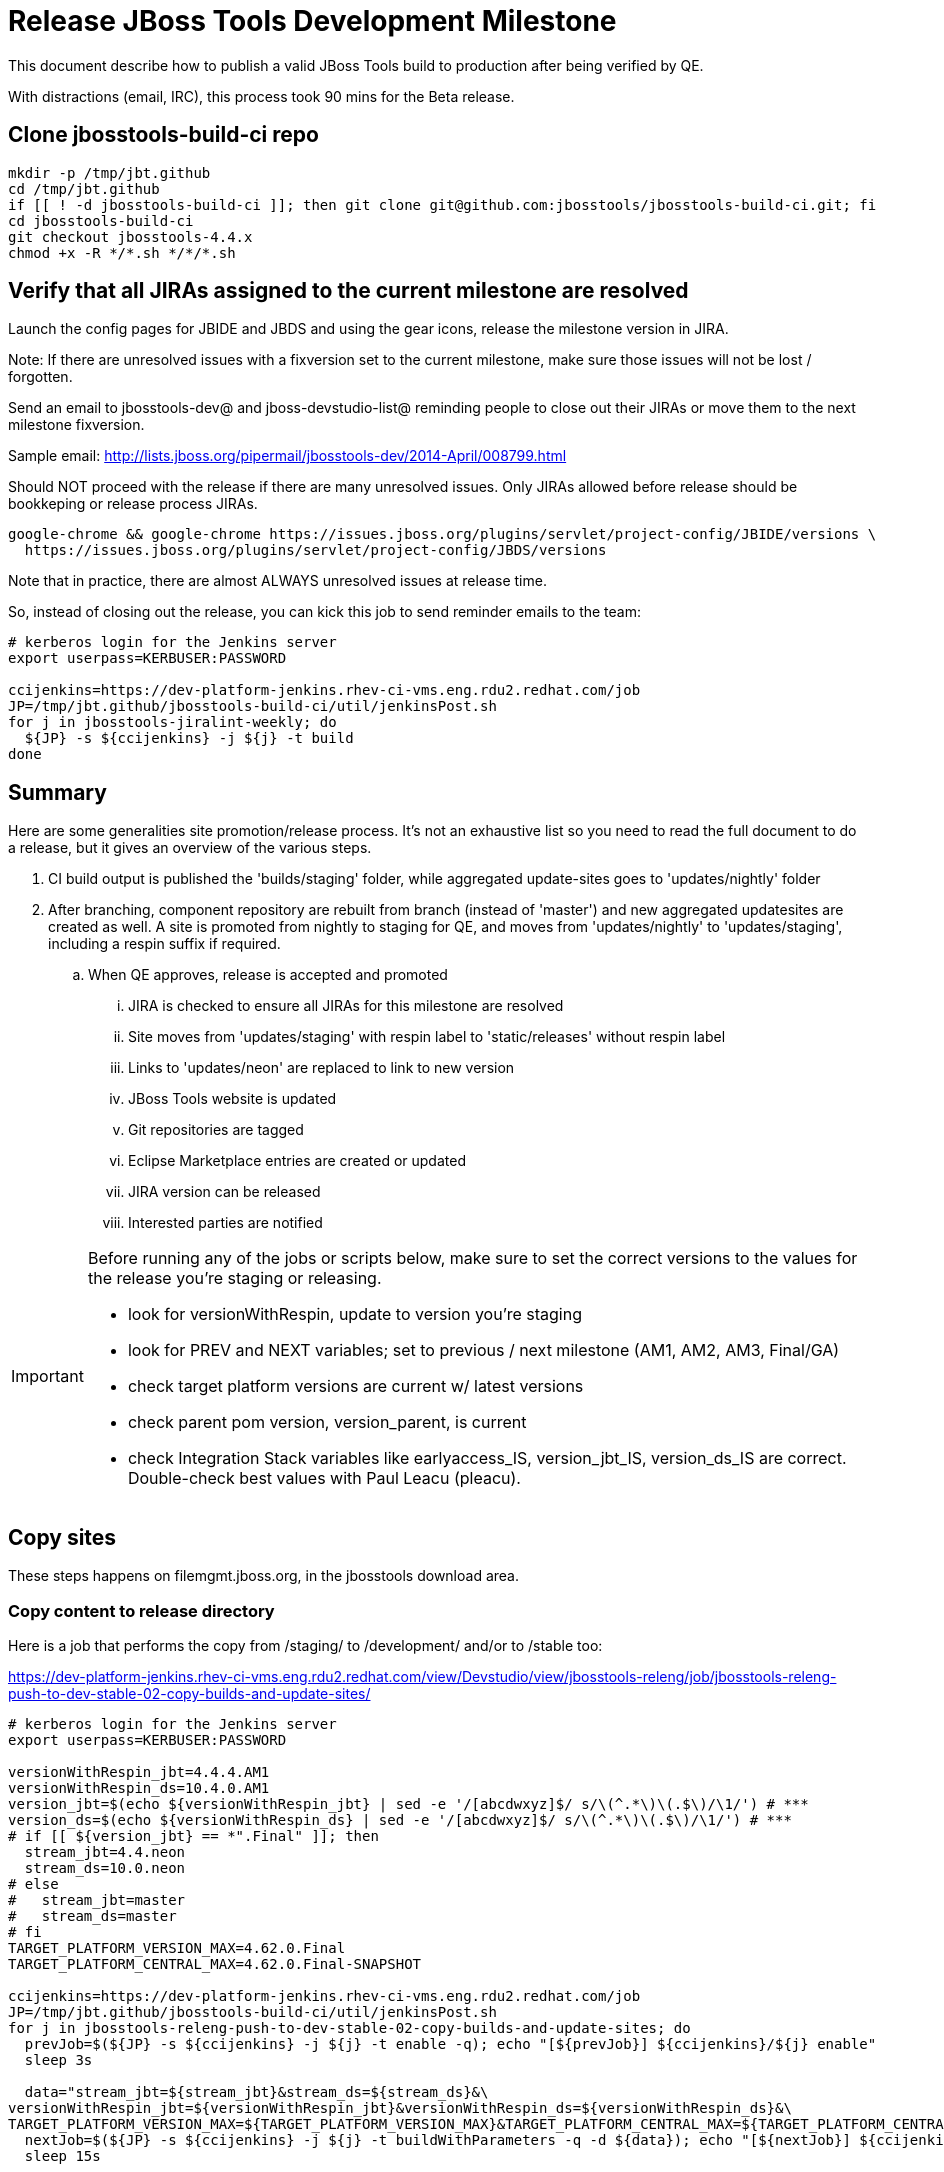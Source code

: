 = Release JBoss Tools Development Milestone

This document describe how to publish a valid JBoss Tools build to production after being verified by QE.

With distractions (email, IRC), this process took 90 mins for the Beta release.

== Clone jbosstools-build-ci repo

[source,bash]
----

mkdir -p /tmp/jbt.github
cd /tmp/jbt.github
if [[ ! -d jbosstools-build-ci ]]; then git clone git@github.com:jbosstools/jbosstools-build-ci.git; fi
cd jbosstools-build-ci
git checkout jbosstools-4.4.x
chmod +x -R */*.sh */*/*.sh

----


== Verify that all JIRAs assigned to the current milestone are resolved

Launch the config pages for JBIDE and JBDS and using the gear icons, release the milestone version in JIRA.

Note: If there are unresolved issues with a fixversion set to the current milestone, make sure those issues will not be lost / forgotten.

Send an email to jbosstools-dev@ and jboss-devstudio-list@  reminding people to close out their JIRAs or move them to the next milestone fixversion.

Sample email: http://lists.jboss.org/pipermail/jbosstools-dev/2014-April/008799.html

Should NOT proceed with the release if there are many unresolved issues. Only JIRAs allowed before release should be bookkeping or release process JIRAs.

[source,bash]
----

google-chrome && google-chrome https://issues.jboss.org/plugins/servlet/project-config/JBIDE/versions \
  https://issues.jboss.org/plugins/servlet/project-config/JBDS/versions

----

Note that in practice, there are almost ALWAYS unresolved issues at release time.

So, instead of closing out the release, you can kick this job to send reminder emails to the team:

[source,bash]
----

# kerberos login for the Jenkins server
export userpass=KERBUSER:PASSWORD

ccijenkins=https://dev-platform-jenkins.rhev-ci-vms.eng.rdu2.redhat.com/job
JP=/tmp/jbt.github/jbosstools-build-ci/util/jenkinsPost.sh
for j in jbosstools-jiralint-weekly; do
  ${JP} -s ${ccijenkins} -j ${j} -t build
done

----


== Summary

Here are some generalities site promotion/release process. It's not an exhaustive list so you need to read the full document to do a release, but it gives an overview of the various steps.

. CI build output is published the 'builds/staging' folder, while aggregated update-sites goes to 'updates/nightly' folder
. After branching, component repository are rebuilt from branch (instead of 'master') and new aggregated updatesites are created as well.  A site is promoted from nightly to staging for QE, and moves from 'updates/nightly' to 'updates/staging', including a respin suffix if required.
.. When QE approves, release is accepted and promoted
... JIRA is checked to ensure all JIRAs for this milestone are resolved
... Site moves from 'updates/staging' with respin label to 'static/releases' without respin label
... Links to 'updates/neon' are replaced to link to new version
... JBoss Tools website is updated
... Git repositories are tagged
... Eclipse Marketplace entries are created or updated
... JIRA version can be released
... Interested parties are notified

[IMPORTANT]
====

Before running any of the jobs or scripts below, make sure to set the correct versions to the values for the release you're staging or releasing.

* look for versionWithRespin, update to version you're staging
* look for PREV and NEXT variables; set to previous / next milestone (AM1, AM2, AM3, Final/GA)
* check target platform versions are current w/ latest versions
* check parent pom version, version_parent, is current
* check Integration Stack variables like earlyaccess_IS, version_jbt_IS, version_ds_IS are correct. Double-check best values with Paul Leacu (pleacu).

====

== Copy sites

These steps happens on filemgmt.jboss.org, in the jbosstools download area.

=== Copy content to release directory

Here is a job that performs the copy from /staging/ to /development/ and/or to /stable too:

https://dev-platform-jenkins.rhev-ci-vms.eng.rdu2.redhat.com/view/Devstudio/view/jbosstools-releng/job/jbosstools-releng-push-to-dev-stable-02-copy-builds-and-update-sites/

[source,bash]
----

# kerberos login for the Jenkins server
export userpass=KERBUSER:PASSWORD

versionWithRespin_jbt=4.4.4.AM1
versionWithRespin_ds=10.4.0.AM1
version_jbt=$(echo ${versionWithRespin_jbt} | sed -e '/[abcdwxyz]$/ s/\(^.*\)\(.$\)/\1/') # ***
version_ds=$(echo ${versionWithRespin_ds} | sed -e '/[abcdwxyz]$/ s/\(^.*\)\(.$\)/\1/') # ***
# if [[ ${version_jbt} == *".Final" ]]; then
  stream_jbt=4.4.neon
  stream_ds=10.0.neon
# else
#   stream_jbt=master
#   stream_ds=master
# fi
TARGET_PLATFORM_VERSION_MAX=4.62.0.Final
TARGET_PLATFORM_CENTRAL_MAX=4.62.0.Final-SNAPSHOT

ccijenkins=https://dev-platform-jenkins.rhev-ci-vms.eng.rdu2.redhat.com/job
JP=/tmp/jbt.github/jbosstools-build-ci/util/jenkinsPost.sh
for j in jbosstools-releng-push-to-dev-stable-02-copy-builds-and-update-sites; do
  prevJob=$(${JP} -s ${ccijenkins} -j ${j} -t enable -q); echo "[${prevJob}] ${ccijenkins}/${j} enable"
  sleep 3s

  data="stream_jbt=${stream_jbt}&stream_ds=${stream_ds}&\
versionWithRespin_jbt=${versionWithRespin_jbt}&versionWithRespin_ds=${versionWithRespin_ds}&\
TARGET_PLATFORM_VERSION_MAX=${TARGET_PLATFORM_VERSION_MAX}&TARGET_PLATFORM_CENTRAL_MAX=${TARGET_PLATFORM_CENTRAL_MAX}"
  nextJob=$(${JP} -s ${ccijenkins} -j ${j} -t buildWithParameters -q -d ${data}); echo "[${nextJob}] ${ccijenkins}/${j} buildWithParameters ${data}"
  sleep 15s

  if [[ "${prevJob}" == "${nextJob}" ]]; then
    echo "[WARN] Build has not started yet! Must manually disable and toggle keeping the log once the job has started."
    echo "[WARN] ${ccijenkins}/${j}"
  else
    ${JP} -s ${ccijenkins} -j ${j} -t disable
    ${JP} -s ${ccijenkins} -j ${j} -t lastBuild/toggleLogKeep
  fi
done

----

If any of the above fails, ssh to dev01 or dev90, sudo to hudson, and do this. NOTE: will not work if run from within a screen session.

[source,bash]
----

# get stage script
WORKSPACE=/tmp
cd ${WORKSPACE}
if [[ -f /tmp/stage.sh ]]; then rm -f /tmp/stage.sh; fi
wget https://raw.githubusercontent.com/jbosstools/jbosstools-build-ci/jbosstools-4.4.x/publish/stage.sh --no-check-certificate
chmod +x stage.sh
STAGE=${WORKSPACE}/stage.sh
eclipseReleaseName=neon
JBDS="devstudio@10.5.105.197:/www_htdocs/devstudio" # use filemgmt IP
TOOLS="tools@10.5.105.197:/downloads_htdocs/tools"
qual=development
quiet="-q"

# for example, run this for the JBT central discovery plugins:
versionWithRespin_jbt=4.4.4.AM1
version_jbt=$(echo ${versionWithRespin_jbt} | sed -e '/[abcdwxyz]$/ s/\(^.*\)\(.$\)/\1/') # ***
${STAGE} -sites "discovery.central" -stream "${versionWithRespin_jbt}" -vr ${version_jbt} -DESTINATION "${TOOLS}" \
    -sd ${eclipseReleaseName} -dd static/${eclipseReleaseName} -st staging -dt ${qual} \
    -JOB_NAME jbosstools-${versionWithRespin_jbt}-build-\${site} ${quiet} -suz -sus &

----


When the job above is done, this verification job will trigger automatically if it's enabled:

https://dev-platform-jenkins.rhev-ci-vms.eng.rdu2.redhat.com/view/Devstudio/view/jbosstools-releng/job/jbosstools-releng-push-to-dev-stable-03-verify-builds-update-sites/

But you can run it again if you'd like:

[source,bash]
----

# kerberos login for the Jenkins server
export userpass=KERBUSER:PASSWORD

versionWithRespin_jbt=4.4.4.AM1
versionWithRespin_ds=10.4.0.AM1

# buildType=development in this case, development will ALSO check stable URLs if we're pushing out a GA/Final release
ccijenkins=https://dev-platform-jenkins.rhev-ci-vms.eng.rdu2.redhat.com/job
JP=/tmp/jbt.github/jbosstools-build-ci/util/jenkinsPost.sh
for j in jbosstools-releng-push-to-dev-stable-03-verify-builds-update-sites; do
  prevJob=$(${JP} -s ${ccijenkins} -j ${j} -t enable -q); echo "[${prevJob}] ${ccijenkins}/${j} enable"
  sleep 3s
  data="versionWithRespin_jbt=${versionWithRespin_jbt}&versionWithRespin_ds=${versionWithRespin_ds}&\
skipdiscovery=false&onlydiscovery=false&buildType=development"
  nextJob=$(${JP} -s ${ccijenkins} -j ${j} -t buildWithParameters -q -d ${data}); echo "[${nextJob}] ${ccijenkins}/${j} buildWithParameters ${data}"
  sleep 15s

  if [[ "${prevJob}" == "${nextJob}" ]]; then
    echo "[WARN] Build has not started yet! Must manually disable and toggle keeping the log once the job has started."
    echo "[WARN] ${ccijenkins}/${j}"
  else
    ${JP} -s ${ccijenkins} -j ${j} -t disable
    ${JP} -s ${ccijenkins} -j ${j} -t lastBuild/toggleLogKeep
  fi
done

----


=== Update /development/updates/ sites (and /stable/updates if Final)

Here's a job that verifies everything is updated:

https://dev-platform-jenkins.rhev-ci-vms.eng.rdu2.redhat.com/view/Devstudio/view/jbosstools-releng/job/jbosstools-releng-push-to-dev-stable-04-update-merge-composites-html/

[IMPORTANT]
====

To know what values to use for merging in the Integration Stack content (IS-suffixed variables), contact Paul Leacu or compare these URLs:

http://download.jboss.org/jbosstools/neon/stable/updates/integration-stack/discovery/4.4.1.Final/ vs
http://download.jboss.org/jbosstools/neon/development/updates/integration-stack/discovery/4.4.1.Final/
and
http://download.jboss.org/jbosstools/neon/stable/updates/integration-stack/discovery/4.4.1.Final/ vs
http://download.jboss.org/jbosstools/neon/stable/updates/integration-stack/discovery/4.4.1.Final/earlyaccess/

Similarly for devstudio:

https://devstudio.jboss.com/10.0/stable/updates/integration-stack/discovery/10.1.0.GA/ vs
https://devstudio.jboss.com/10.0/development/updates/integration-stack/discovery/10.1.0.GA/
and
https://devstudio.jboss.com/10.0/stable/updates/integration-stack/discovery/10.1.0.GA/ vs
https://devstudio.jboss.com/10.0/stable/updates/integration-stack/discovery/10.1.0.GA/earlyaccess/

The URLs used to fetch IS content are as follows:

[source,bash]
----
eclipseReleaseName=neon
devstudioReleaseVersion=10.0

http://download.jboss.org/jbosstools/${eclipseReleaseName}/${qual_IS}/updates/integration-stack/discovery/${version_jbt_IS}/${earlyaccess_IS}
https://devstudio.redhat.com/${devstudioReleaseVersion}/${qual_IS}/updates/integration-stack/discovery/${version_ds_IS}/${earlyaccess_IS}
----

====


[source,bash]
----

# kerberos login for the Jenkins server
export userpass=KERBUSER:PASSWORD

versionWithRespin_jbt=4.4.4.AM1
versionWithRespin_ds=10.4.0.AM1
versionWithRespin_ds_PREV_GA=10.3.0.GA
qual_IS="stable" # "development" or "stable" as applicable - see tip above
earlyaccess_IS="" # "" or "earlyaccess/" as applicable - see tip above
version_jbt_IS=4.4.1.Final
version_ds_IS=10.1.0.GA
ccijenkins=https://dev-platform-jenkins.rhev-ci-vms.eng.rdu2.redhat.com/job
JP=/tmp/jbt.github/jbosstools-build-ci/util/jenkinsPost.sh
for j in jbosstools-releng-push-to-dev-stable-04-update-merge-composites-html; do
  prevJob=$(${JP} -s ${ccijenkins} -j ${j} -t enable -q); echo "[${prevJob}] ${ccijenkins}/${j} enable"
  sleep 3s
  data="token=RELENG&versionWithRespin_jbt=${versionWithRespin_jbt}&versionWithRespin_ds=${versionWithRespin_ds}&versionWithRespin_ds_PREV_GA=${versionWithRespin_ds_PREV_GA}&\
qual_IS=${qual_IS}&earlyaccess_IS=${earlyaccess_IS}&version_jbt_IS=${version_jbt_IS}&version_ds_IS=${version_ds_IS}"
  nextJob=$(${JP} -s ${ccijenkins} -j ${j} -t buildWithParameters -q -d ${data}); echo "[${nextJob}] ${ccijenkins}/${j} buildWithParameters ${data}"
  sleep 15s

  if [[ "${prevJob}" == "${nextJob}" ]]; then
    echo "[WARN] Build has not started yet! Must manually disable and toggle keeping the log once the job has started."
    echo "[WARN] ${ccijenkins}/${j}"
  else
    ${JP} -s ${ccijenkins} -j ${j} -t disable
    ${JP} -s ${ccijenkins} -j ${j} -t lastBuild/toggleLogKeep
  fi
done

----


=== WebTools

==== Publish Site

Webtools site is expected to be found in +http://download.jboss.org/tools/updates/webtools/neon+. So, with a sftp client, on filemgmt.jboss.org,
create a symlink from +/updates/webtools/neon+ to http://download.jboss.org/jbosstools/neon/stable/updates/ (or /development/updates/ if we're
before first Final release).

[source,bash]
----
# verify site contents are shown
google-chrome && google-chrome http://download.jboss.org/jbosstools/updates/webtools/neon http://download.jboss.org/jbosstools/updates/webtools/

----

==== Notify webtools project

If this is the first milestone release (ie if you had to create the 'updates/webtools/neon' directory (next year will be "neon"), ensure that upstream project Web Tools (WTP) knows to include this new URL in their server adapter wizard. New bugzilla required!

* https://issues.jboss.org/browse/JBIDE-18921
* https://bugs.eclipse.org/454810

== Update Target Platforms

If this new release includes a new Target Platform, you need to release the latest target platform. If not, there's nothing to do here.

For Final or GA releases, the target platform folders should be moved to /static/ and composited back.

Thus for example,

http://download.jboss.org/jbosstools/targetplatforms/jbosstoolstarget/4.*.*.Final/
http://download.jboss.org/jbosstools/targetplatforms/jbdevstudiotarget/4.*.*.Final/

should be moved to:

http://download.jboss.org/jbosstools/static/targetplatforms/jbosstoolstarget/4.*.*.Final/
http://download.jboss.org/jbosstools/static/targetplatforms/jbdevstudiotarget/4.*.*.Final/

Then you can create composites in the old locations pointing to the new one, like this:

Here's a job that moves the target platform, then creates the symlinks to the /static/ location from the non-static ones.

https://dev-platform-jenkins.rhev-ci-vms.eng.rdu2.redhat.com/view/Devstudio/view/jbosstools-releng/job/jbosstools-releng-push-to-dev-stable-05-release-target-platforms/

IMPORTANT: This job also verifies that -SNAPSHOT content is properly populated on the servers, so it should be run for .Final and -SNAPSHOT target platforms alike.

[source,bash]
----

# kerberos login for the Jenkins server
export userpass=KERBUSER:PASSWORD

TARGET_PLATFORM_VERSION_MAX=4.62.0.Final

ccijenkins=https://dev-platform-jenkins.rhev-ci-vms.eng.rdu2.redhat.com/job
JP=/tmp/jbt.github/jbosstools-build-ci/util/jenkinsPost.sh
for j in jbosstools-releng-push-to-dev-stable-05-release-target-platforms; do
  prevJob=$(prevJob=$(${JP} -s ${ccijenkins} -j ${j} -t enable -q); echo "[${prevJob}] ${ccijenkins}/${j} enable" -q); echo "[${prevJob}] ${ccijenkins}/${j} enable"
  sleep 3s
  data="token=RELENG&TARGET_PLATFORM_VERSION_MAX=${TARGET_PLATFORM_VERSION_MAX}"
  nextJob=$(${JP} -s ${ccijenkins} -j ${j} -t buildWithParameters -q -d ${data}); echo "[${nextJob}] ${ccijenkins}/${j} buildWithParameters ${data}"
  sleep 15s
  if [[ "${prevJob}" == "${nextJob}" ]]; then
    echo "[WARN] Build has not started yet! Must manually disable and toggle keeping the log once the job has started."
    echo "[WARN] ${ccijenkins}/${j}"
  else
    ${JP} -s ${ccijenkins} -j ${j} -t disable
    ${JP} -s ${ccijenkins} -j ${j} -t lastBuild/toggleLogKeep
  fi
done

----


== Release the latest development and/or stable milestone to ide-config.properties

Here's a job that verifies everything is updated:

https://dev-platform-jenkins.rhev-ci-vms.eng.rdu2.redhat.com/view/Devstudio/view/jbosstools-releng/job/jbosstools-releng-push-to-dev-stable-04-update-ide-config.properties/

[source,bash]
----

# kerberos login for the Jenkins server
export userpass=KERBUSER:PASSWORD

versionWithRespin_jbt_PREV_GA=4.4.3.Final
versionWithRespin_jbt_PREV=4.4.3.Final
versionWithRespin_jbt=4.4.4.AM1
versionWithRespin_jbt_NEXT=4.4.4.AM1

versionWithRespin_ds_PREV_GA=10.3.0.GA
versionWithRespin_ds_PREV=10.3.0.GA
versionWithRespin_ds=10.4.0.AM1
versionWithRespin_ds_NEXT=10.4.0.AM1

version_jbt=$(echo ${versionWithRespin_jbt} | sed -e '/[abcdwxyz]$/ s/\(^.*\)\(.$\)/\1/') # ***
version_ds=$(echo ${versionWithRespin_ds} | sed -e '/[abcdwxyz]$/ s/\(^.*\)\(.$\)/\1/') # ***
buildType="development"; if [[ ${version_jbt} == *".Final" ]]; then buildType="stable"; fi

ccijenkins=https://dev-platform-jenkins.rhev-ci-vms.eng.rdu2.redhat.com/job
JP=/tmp/jbt.github/jbosstools-build-ci/util/jenkinsPost.sh
for j in jbosstools-releng-push-to-dev-stable-04-update-ide-config.properties; do
  prevJob=$(${JP} -s ${ccijenkins} -j ${j} -t enable -q); echo "[${prevJob}] ${ccijenkins}/${j} enable"
  sleep 3s

  data="token=RELENG&buildType=${buildType}&\
versionWithRespin_jbt_PREV_GA=${versionWithRespin_jbt_PREV_GA}&\
versionWithRespin_jbt_PREV=${versionWithRespin_jbt_PREV}&\
versionWithRespin_jbt=${versionWithRespin_jbt}&\
versionWithRespin_jbt_NEXT=${versionWithRespin_jbt_NEXT}&\
versionWithRespin_ds_PREV_GA=${versionWithRespin_ds_PREV_GA}&\
versionWithRespin_ds_PREV=${versionWithRespin_ds_PREV}&\
versionWithRespin_ds=${versionWithRespin_ds}&\
versionWithRespin_ds_NEXT=${versionWithRespin_ds_NEXT}"
  nextJob=$(${JP} -s ${ccijenkins} -j ${j} -t buildWithParameters -q -d ${data}); echo "[${nextJob}] ${ccijenkins}/${j} buildWithParameters ${data}"
  sleep 15s

  if [[ "${prevJob}" == "${nextJob}" ]]; then
    echo "[WARN] Build has not started yet! Must manually disable and toggle keeping the log once the job has started."
    echo "[WARN] ${ccijenkins}/${j}"
  else
    ${JP} -s ${ccijenkins} -j ${j} -t disable
    ${JP} -s ${ccijenkins} -j ${j} -t lastBuild/toggleLogKeep
  fi
done

----


== Update Eclipse Marketplace (add/remove features)

WARNING: Only applies to the milestone release before an x.y.0.Final and all .Final releases. (For example, do for x.y.0.AM1 but not x.y.z.AM1.)

=== If node does not yet exist

For the first Beta, create a new node on Marketplace, using content from http://download.jboss.org/jbosstools/static/neon/stable/updates/core/4.4.3.AM1/site.properties

=== If node already exists

Access it via +https://marketplace.eclipse.org/content/jboss-tools/edit+ and update the following things:

* Solution version number to match new version
* Description to match new version & dependencies
* Notes / warnings (if applicable, eg., JDK issues)
* Update list of features, using content of http://download.jboss.org/jbosstools/static/neon/stable/updates/core/4.4.3.AM1/site.properties

To diff if any new features have been added/removed:

[source,bash]
----
version_jbt_PREV=4.4.3.Final
version_jbt=4.4.4.AM1

# for Final releases only!
if [[ ${version_jbt} == *"Final" ]]; then
  cd /tmp
  wget -O ${version_jbt_PREV}.properties http://download.jboss.org/jbosstools/static/neon/development/updates/core/${version_jbt_PREV}/site.properties
  wget -O ${version_jbt}.properties http://download.jboss.org/jbosstools/static/neon/development/updates/core/${version_jbt}/site.properties
  diff -u ${version_jbt_PREV}.properties ${version_jbt}.properties

  # then verify the the new feature(s) were added to the CoreTools category
  google-chrome && google-chrome https://marketplace.eclipse.org/content/jboss-tools/edit

  rm -f /tmp/${version_jbt_PREV}.properties /tmp/${version_jbt}.properties
fi

----

=== Validate Marketplace install

(If this is an development milestone towards a .0.Final, or a stable .x.Final build...)

1. Get a compatible Eclipse
2. Install from Marketplace
3. Install everything from Central + Earlyaccess
4. Test a project example


== Release JIRA

If there are no unresolved issues, release the milestone version in JIRA.

Launch the config pages for JBIDE and JBDS and using the gear icons, release the milestone version in JIRA.

[source,bash]
----

google-chrome && google-chrome https://issues.jboss.org/plugins/servlet/project-config/JBIDE/versions \
  https://issues.jboss.org/plugins/servlet/project-config/JBDS/versions

----


== Submit PR to update tools.jboss.org

See JBDS_Release.adoc


== Smoke test the release

Before notifying team of release, must check for obvious problems. Any failure there should be fixed with highest priority. In general, it could be wrong URLs in a composite site.

=== Validate update site install

1. Get a recent Eclipse (compatible with the target version of JBT)
2. Install Abridged category from http://download.jboss.org/jbosstools/neon/development/updates/ and/or http://download.jboss.org/jbosstools/neon/stable/updates/
3. Restart. Open Central Software/Updates tab, enable Early Access select and install all connectors; restart
4. Check log for errors, start an example project or run a quickstart, check log again
5. Check to make sure "Windows > Prefs > Install/Update > Available Software Sites" shows you what you expect to see

== Tagging JBoss Tools

See Branching_and_Tagging.adoc


== Tagging Developer Studio

See Branching_and_Tagging.adoc


== Notify Team Lead(s)

See JBDS_Release.adoc


== Disable dev-stable jobs

You will need to disable the jobs once the bits are released, so that they won't run accidentally.

[source,bash]
----

# kerberos login for the Jenkins server
export userpass=KERBUSER:PASSWORD

ccijenkins=https://dev-platform-jenkins.rhev-ci-vms.eng.rdu2.redhat.com/job
JP=/tmp/jbt.github/jbosstools-build-ci/util/jenkinsPost.sh
for j in jbosstools-releng-push-to-dev-stable-03-verify-builds-update-sites \
  jbosstools-releng-push-to-dev-stable-02-copy-builds-and-update-sites; do
  ${JP} -s ${ccijenkins} -j ${j} -t disable
done

----

== Bump parent pom to newer BUILD_ALIAS value

Once the current milestone is done, the BUILD_ALIAS in parent pom should be bumped to a new value.

[source,bash]
----

# adjust these steps to fit your own path location & git workflow
cd ~/tru # ~
pushd jbosstools-build/parent
BUILD_ALIAS=AM1
BUILD_ALIAS_NEXT=AM2

git fetch origin master
git checkout FETCH_HEAD

sed -i -e "s#<BUILD_ALIAS>${BUILD_ALIAS}</BUILD_ALIAS>#<BUILD_ALIAS>${BUILD_ALIAS_NEXT}</BUILD_ALIAS>#" pom.xml

ci "bump parent pom to BUILD_ALIAS = ${BUILD_ALIAS_NEXT}" pom.xml
git push origin HEAD:master

# rebuild parent pom in master branch
# https://dev-platform-jenkins.rhev-ci-vms.eng.rdu2.redhat.com/view/Devstudio/view/devstudio_master/job/jbosstools-build.parent_master/build

# kerberos login for the Jenkins server
export userpass=KERBUSER:PASSWORD

ccijenkins=https://dev-platform-jenkins.rhev-ci-vms.eng.rdu2.redhat.com/job
JP=/tmp/jbt.github/jbosstools-build-ci/util/jenkinsPost.sh
${JP} -s ${ccijenkins} -j jbosstools-build.parent_master -t build

----

== Prepare for next milestone

Depending on what's coming next, you will want to run one of these two jobs:

* https://dev-platform-jenkins.rhev-ci-vms.eng.rdu2.redhat.com/view/Devstudio/view/jbosstools-releng/job/jbosstools-releng-push-to-staging-00-parent-pom-update-and-branch-task-jiras/
* https://dev-platform-jenkins.rhev-ci-vms.eng.rdu2.redhat.com/view/Devstudio/view/jbosstools-releng/job/jbosstools-releng-push-to-staging-00-parent-pom-update-task-jiras/

Open the appropriate job, edit its parameters, and kick the job.

== Commit updates to release guide (including this document):

See JBDS_Release.adoc

